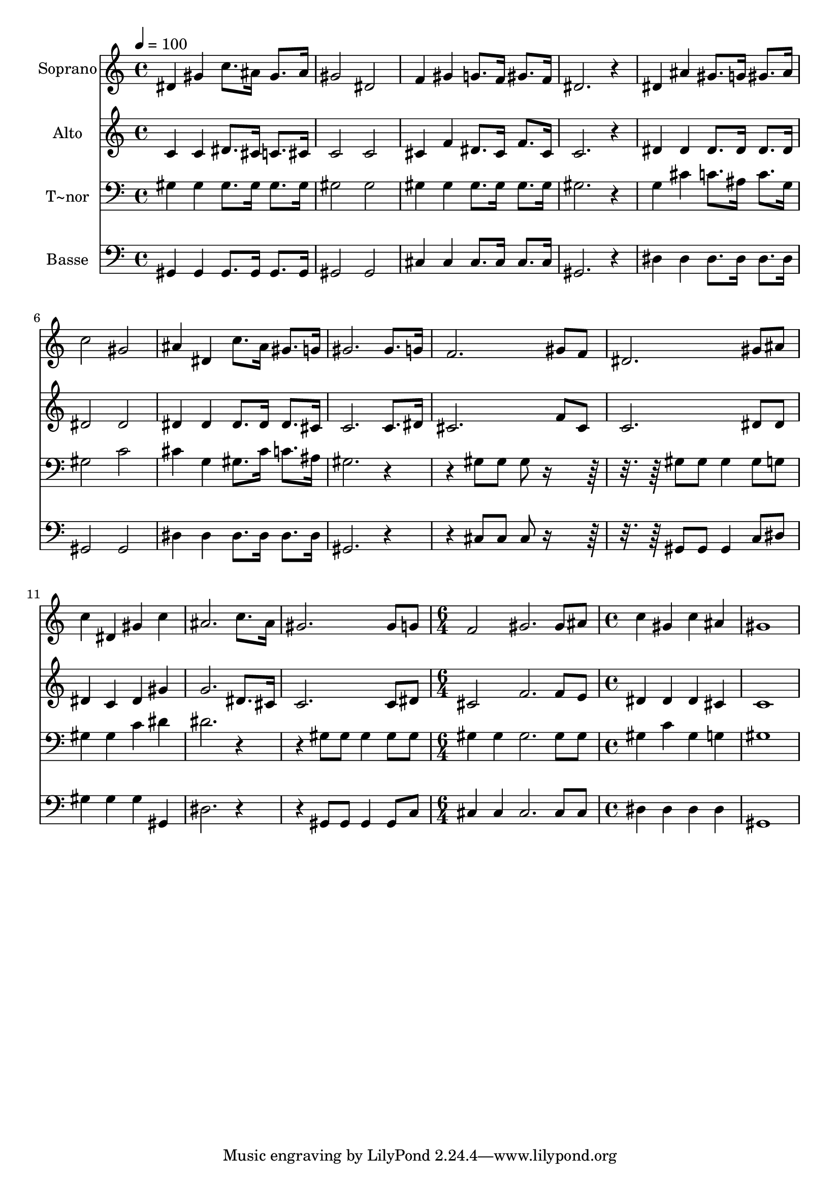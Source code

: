 % Lily was here -- automatically converted by /usr/bin/midi2ly from 523.mid
\version "2.14.0"

\layout {
  \context {
    \Voice
    \remove "Note_heads_engraver"
    \consists "Completion_heads_engraver"
    \remove "Rest_engraver"
    \consists "Completion_rest_engraver"
  }
}

trackAchannelA = {
  
  \time 4/4 
  
  \tempo 4 = 100 
  \skip 1*13 
  \time 6/4 
  \skip 1. 
  | % 15
  
  \time 4/4 
  
}

trackA = <<
  \context Voice = voiceA \trackAchannelA
>>


trackBchannelA = {
  
  \set Staff.instrumentName = "Soprano"
  
}

trackBchannelB = \relative c {
  dis'4 gis c8. ais16 gis8. ais16 
  | % 2
  gis2 dis 
  | % 3
  f4 gis g8. f16 gis8. f16 
  | % 4
  dis2. r4 
  | % 5
  dis ais' gis8. g16 gis8. ais16 
  | % 6
  c2 gis 
  | % 7
  ais4 dis, c'8. ais16 gis8. g16 
  | % 8
  gis2. gis8. g16 
  | % 9
  f2. gis8 f 
  | % 10
  dis2. gis8 ais 
  | % 11
  c4 dis, gis c 
  | % 12
  ais2. c8. ais16 
  | % 13
  gis2. gis8 g 
  | % 14
  f2 gis2. gis8 ais c4 gis 
  | % 16
  c ais gis1 
}

trackB = <<
  \context Voice = voiceA \trackBchannelA
  \context Voice = voiceB \trackBchannelB
>>


trackCchannelA = {
  
  \set Staff.instrumentName = "Alto"
  
}

trackCchannelC = \relative c {
  c'4 c dis8. cis16 c8. cis16 
  | % 2
  c2 c 
  | % 3
  cis4 f dis8. cis16 f8. cis16 
  | % 4
  c2. r4 
  | % 5
  dis dis dis8. dis16 dis8. dis16 
  | % 6
  dis2 dis 
  | % 7
  dis4 dis dis8. dis16 dis8. cis16 
  | % 8
  c2. c8. dis16 
  | % 9
  cis2. f8 cis 
  | % 10
  c2. dis8 dis 
  | % 11
  dis4 c dis gis 
  | % 12
  g2. dis8. cis16 
  | % 13
  c2. c8 dis 
  | % 14
  cis2 f2. f8 e dis4 dis 
  | % 16
  dis cis c1 
}

trackC = <<
  \context Voice = voiceA \trackCchannelA
  \context Voice = voiceB \trackCchannelC
>>


trackDchannelA = {
  
  \set Staff.instrumentName = "T~nor"
  
}

trackDchannelC = \relative c {
  gis'4 gis gis8. gis16 gis8. gis16 
  | % 2
  gis2 gis 
  | % 3
  gis4 gis gis8. gis16 gis8. gis16 
  | % 4
  gis2. r4 
  | % 5
  g cis c8. ais16 c8. g16 
  | % 6
  gis2 c 
  | % 7
  cis4 g gis8. cis16 c8. ais16 
  | % 8
  gis2. r2 gis8 gis gis r8*5 gis8 gis gis4 gis8 g 
  | % 11
  gis4 gis c dis 
  | % 12
  dis2. r2 gis,8 gis gis4 gis8 gis 
  | % 14
  gis4 gis gis2. gis8 gis gis4 c 
  | % 16
  gis g gis1 
}

trackD = <<

  \clef bass
  
  \context Voice = voiceA \trackDchannelA
  \context Voice = voiceB \trackDchannelC
>>


trackEchannelA = {
  
  \set Staff.instrumentName = "Basse"
  
}

trackEchannelC = \relative c {
  gis4 gis gis8. gis16 gis8. gis16 
  | % 2
  gis2 gis 
  | % 3
  cis4 cis cis8. cis16 cis8. cis16 
  | % 4
  gis2. r4 
  | % 5
  dis' dis dis8. dis16 dis8. dis16 
  | % 6
  gis,2 gis 
  | % 7
  dis'4 dis dis8. dis16 dis8. dis16 
  | % 8
  gis,2. r2 cis8 cis cis r8*5 gis8 gis gis4 c8 dis 
  | % 11
  gis4 gis gis gis, 
  | % 12
  dis'2. r2 gis,8 gis gis4 gis8 c 
  | % 14
  cis4 cis cis2. cis8 cis dis4 dis 
  | % 16
  dis dis gis,1 
}

trackE = <<

  \clef bass
  
  \context Voice = voiceA \trackEchannelA
  \context Voice = voiceB \trackEchannelC
>>


\score {
  <<
    \context Staff=trackB \trackA
    \context Staff=trackB \trackB
    \context Staff=trackC \trackA
    \context Staff=trackC \trackC
    \context Staff=trackD \trackA
    \context Staff=trackD \trackD
    \context Staff=trackE \trackA
    \context Staff=trackE \trackE
  >>
  \layout {}
  \midi {}
}
